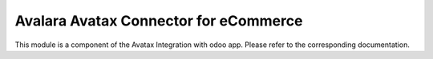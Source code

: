 =========================================
Avalara Avatax Connector for eCommerce
=========================================

This module is a component of the Avatax Integration with odoo app.
Please refer to the corresponding documentation.

